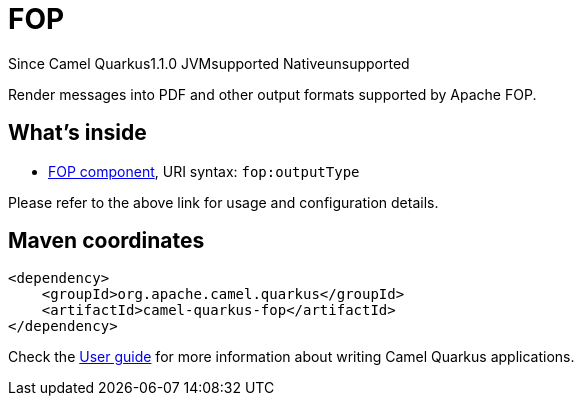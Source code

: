 // Do not edit directly!
// This file was generated by camel-quarkus-maven-plugin:update-extension-doc-page

[[fop]]
= FOP
:page-aliases: extensions/fop.adoc
:cq-since: 1.1.0
:cq-artifact-id: camel-quarkus-fop
:cq-native-supported: false
:cq-status: Preview
:cq-description: Render messages into PDF and other output formats supported by Apache FOP.
:cq-deprecated: false

[.badges]
[.badge-key]##Since Camel Quarkus##[.badge-version]##1.1.0## [.badge-key]##JVM##[.badge-supported]##supported## [.badge-key]##Native##[.badge-unsupported]##unsupported##

Render messages into PDF and other output formats supported by Apache FOP.

== What's inside

* https://camel.apache.org/components/latest/fop-component.html[FOP component], URI syntax: `fop:outputType`

Please refer to the above link for usage and configuration details.

== Maven coordinates

[source,xml]
----
<dependency>
    <groupId>org.apache.camel.quarkus</groupId>
    <artifactId>camel-quarkus-fop</artifactId>
</dependency>
----

Check the xref:user-guide/index.adoc[User guide] for more information about writing Camel Quarkus applications.

